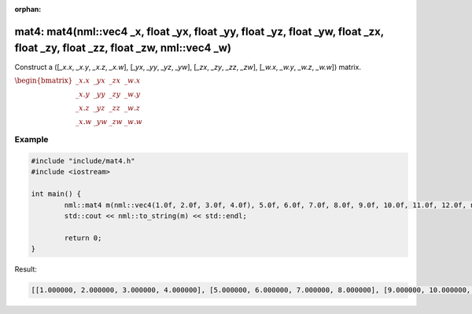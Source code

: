 :orphan:

mat4: mat4(nml::vec4 _x, float _yx, float _yy, float _yz, float _yw, float _zx, float _zy, float _zz, float _zw, nml::vec4 _w)
==============================================================================================================================

Construct a ([*_x.x*, *_x.y*, *_x.z*, *_x.w*], [*_yx*, *_yy*, *_yz*, *_yw*], [*_zx*, *_zy*, *_zz*, *_zw*], [*_w.x*, *_w.y*, *_w.z*, *_w.w*]) matrix.

:math:`\begin{bmatrix} \_x.x & \_yx & \_zx & \_w.x \\ \_x.y & \_yy & \_zy & \_w.y \\ \_x.z & \_yz & \_zz & \_w.z \\ \_x.w & \_yw & \_zw & \_w.w \end{bmatrix}`

Example
-------

.. code-block:: cpp

	#include "include/mat4.h"
	#include <iostream>

	int main() {
		nml::mat4 m(nml::vec4(1.0f, 2.0f, 3.0f, 4.0f), 5.0f, 6.0f, 7.0f, 8.0f, 9.0f, 10.0f, 11.0f, 12.0f, nml::vec4(13.0f, 14.0f, 15.0f, 16.0f));
		std::cout << nml::to_string(m) << std::endl;

		return 0;
	}

Result:

.. code-block::

	[[1.000000, 2.000000, 3.000000, 4.000000], [5.000000, 6.000000, 7.000000, 8.000000], [9.000000, 10.000000, 11.000000, 12.000000], [13.000000, 14.000000, 15.000000, 16.000000]]